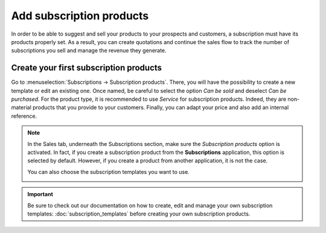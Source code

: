 =========================
Add subscription products
=========================

In order to be able to suggest and sell your products to your prospects and customers, a
subscription must have its products properly set. As a result, you can create quotations and
continue the sales flow to track the number of subscriptions you sell and manage the revenue they
generate.

Create your first subscription products
=======================================

Go to :menuselection:`Subscriptions → Subscription products`. There, you will have the possibility
to create a new template or edit an existing one. Once named, be careful to select the option
*Can be sold* and deselect *Can be purchased*. For the product type, it is recommended to use
*Service* for subscription products. Indeed, they are non-material products that you provide to
your customers. Finally, you can adapt your price and also add an internal reference.

.. image:: media/subscription_products_1.png
  :align: center
  :alt: View of a subscription product form in Odoo Subscriptions

.. note::
   In the Sales tab, underneath the Subscriptions section, make sure the *Subscription products*
   option is activated. In fact, if you create a subscription product from the **Subscriptions**
   application, this option is selected by default. However, if you create a product from another
   application, it is not the case.

   .. image:: media/subscription_products_2.png
     :align: center
     :alt: View of a subscription product form in Odoo Subscriptions

   You can also choose the subscription templates you want to use.

   .. image:: media/subscription_products_3.png
     :align: center
     :alt: View of a subscription product form in Odoo Subscriptions

.. important::
   Be sure to check out our documentation on how to create, edit and manage your own subscription
   templates: :doc:`subscription_templates` before creating your own subscription products.

.. seealso::
  - :doc:`subscription_templates`